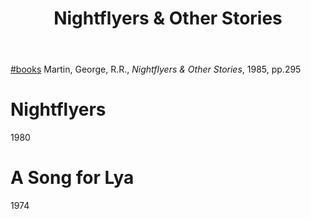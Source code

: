 #+title: Nightflyers & Other Stories
[[file:20201029112426-books.org][#books]]
Martin, George, R.R., /Nightflyers & Other Stories/, 1985, pp.295

* Nightflyers
1980

* A Song for Lya
1974
